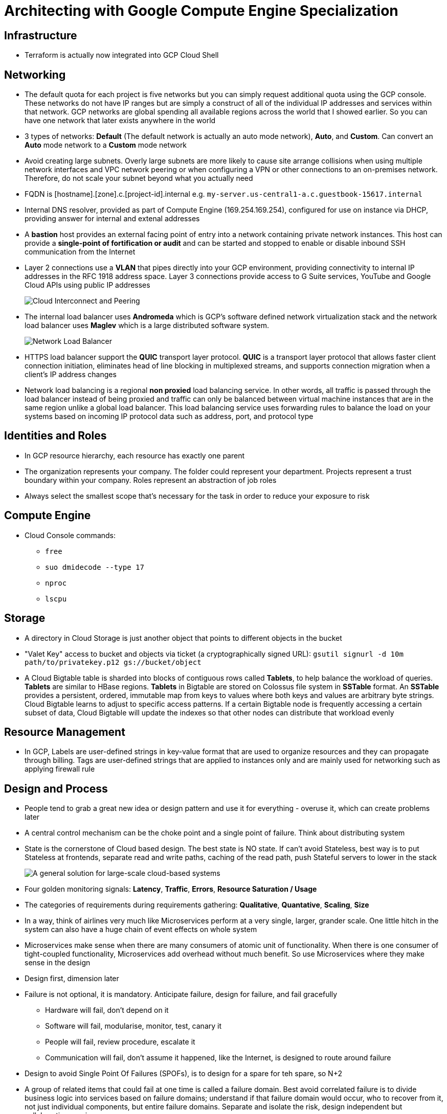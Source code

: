 Architecting with Google Compute Engine Specialization
======================================================

Infrastructure
--------------

- Terraform is actually now integrated into GCP Cloud Shell

Networking
----------

- The default quota for each project is five networks but you can simply request additional quota using the GCP console. These networks do not have IP ranges but are simply a construct of all of the individual IP addresses and services within that network. GCP networks are global spending all available regions across the world that I showed earlier. So you can have one network that later exists anywhere in the world
- 3 types of networks: **Default** (The default network is actually an auto mode network), **Auto**, and **Custom**. Can convert an **Auto** mode network to a **Custom** mode network
- Avoid creating large subnets. Overly large subnets are more likely to cause site arrange collisions when using multiple network interfaces and VPC network peering or when configuring a VPN or other connections to an on-premises network. Therefore, do not scale your subnet beyond what you actually need
- FQDN is [hostname].[zone].c.[project-id].internal e.g. `my-server.us-central1-a.c.guestbook-15617.internal`
- Internal DNS resolver, provided as part of Compute Engine (169.254.169.254), configured for use on instance via DHCP, providing answer for internal and extenal addresses
- A **bastion** host provides an external facing point of entry into a network containing private network instances. This host can provide a **single-point of fortification or audit** and can be started and stopped to enable or disable inbound SSH communication from the Internet
- Layer 2 connections use a **VLAN** that pipes directly into your GCP environment, providing connectivity to internal IP addresses in the RFC 1918 address space. Layer 3 connections provide access to G Suite services, YouTube and Google Cloud APIs using public IP addresses
+
image::Architecting with Google Compute Engine - Cloud Interconnect and Peering.png[Cloud Interconnect and Peering]
+
- The internal load balancer uses **Andromeda** which is GCP's software defined network virtualization stack and the network load balancer uses **Maglev** which is a large distributed software system.
+
image::Architecting with Google Compute Engine - Network Load Balancer.png[Network Load Balancer]
+
- HTTPS load balancer support the **QUIC** transport layer protocol. **QUIC** is a transport layer protocol that allows faster client connection initiation, eliminates head of line blocking in multiplexed streams, and supports connection migration when a client's IP address changes
- Network load balancing is a regional **non proxied** load balancing service. In other words, all traffic is passed through the load balancer instead of being proxied and traffic can only be balanced between virtual machine instances that are in the same region unlike a global load balancer. This load balancing service uses forwarding rules to balance the load on your systems based on incoming IP protocol data such as address, port, and protocol type

Identities and Roles
--------------------

- In GCP resource hierarchy, each resource has exactly one parent
- The organization represents your company. The folder could represent your department. Projects represent a trust boundary within your company. Roles represent an abstraction of job roles
- Always select the smallest scope that's necessary for the task in order to reduce your exposure to risk

Compute Engine
--------------

- Cloud Console commands:
** `free`
** `suo dmidecode --type 17`
** `nproc`
** `lscpu`

Storage
-------

- A directory in Cloud Storage is just another object that points to different objects in the bucket
- "Valet Key" access to bucket and objects via ticket (a cryptographically signed URL): `gsutil signurl -d 10m path/to/privatekey.p12 gs://bucket/object`
- A Cloud Bigtable table is sharded into blocks of contiguous rows called **Tablets**, to help balance the workload of queries. **Tablets** are similar to HBase regions. **Tablets** in Bigtable are stored on Colossus file system in **SSTable** format. An **SSTable** provides a persistent, ordered, immutable map from keys to values where both keys and values are arbitrary byte strings. Cloud Bigtable learns to adjust to specific access patterns. If a certain Bigtable node is frequently accessing a certain subset of data, Cloud Bigtable will update the indexes so that other nodes can distribute that workload evenly

Resource Management
-------------------

- In GCP, Labels are user-defined strings in key-value format that are used to organize resources and they can propagate through billing. Tags are user-defined strings that are applied to instances only and are mainly used for networking such as applying firewall rule

Design and Process
------------------

- People tend to grab a great new idea or design pattern and use it for everything - overuse it, which can create problems later
- A central control mechanism can be the choke point and a single point of failure. Think about distributing system
- State is the cornerstone of Cloud based design. The best state is NO state. If can't avoid Stateless, best way is to put Stateless at frontends, separate read and write paths, caching of the read path, push Stateful servers to lower in the stack
+
image::Architecting with Google Compute Engine - large-scale cloud-based systems.png[A general solution for large-scale cloud-based systems]
+
- Four golden monitoring signals: **Latency**, **Traffic**, **Errors**, **Resource Saturation / Usage**
- The categories of requirements during requirements gathering: **Qualitative**, **Quantative**, **Scaling**, **Size**
- In a way, think of airlines very much like Microservices perform at a very single, larger, grander scale. One little hitch in the system can also have a huge chain of event effects on whole system
- Microservices make sense when there are many consumers of atomic unit of functionality. When there is one consumer of tight-coupled functionality, Microservices add overhead without much benefit. So use Microservices where they make sense in the design
- Design first, dimension later
- Failure is not optional, it is mandatory. Anticipate failure, design for failure, and fail gracefully
** Hardware will fail, don't depend on it
** Software will fail, modularise, monitor, test, canary it
** People will fail, review procedure, escalate it
** Communication will fail, don't assume it happened, like the Internet, is designed to route around failure
- Design to avoid Single Point Of Failures (SPOFs), is to design for a spare for teh spare, so N+2
- A group of related items that could fail at one time is called a failure domain. Best avoid correlated failure is to divide business logic into services based on failure domains; understand if that failure domain would occur, who to recover from it, not just individual components, but entire failure domains. Separate and isolate the risk, design independent but collaborating services
- People don't plan to fail, they fail to plan
- The goal isn't backup, its restore
- Cascading failure is when, due to an overload failure, the system seeks additional resources and spreads the overload until the system loses integrity
- Positive feedback cycle overload failure, for example, a single replica for a service can fail due to overload, increasing load on remaining replicas and increasing their probability of failing, causing a domino effect that takes down all the replicas for a service
+
image::http://www.gopnhat.com/tut-note/gcp-a6-cloud-infrastructure-design-process/06-03%200323%20fan-in%20overload%20failure.png[Fan-in (incast) overload failure]
+
image::http://www.gopnhat.com/tut-note/gcp-a6-cloud-infrastructure-design-process/06-03%200402%20design%20to%20mitigate%20incast%20overload.png[Design to mitigate incast overload]


References
----------

- Architecting with Google Compute Engine Specialization, _https://www.coursera.org/specializations/gcp-architecture_
- Tutorial Note - GCP Cloud Infrastructure Design Process, _http://www.gopnhat.com/tut-note/gcp-a6-cloud-infrastructure-design-process/gcp-a6-cloud-infrastructure-design-process.html_
